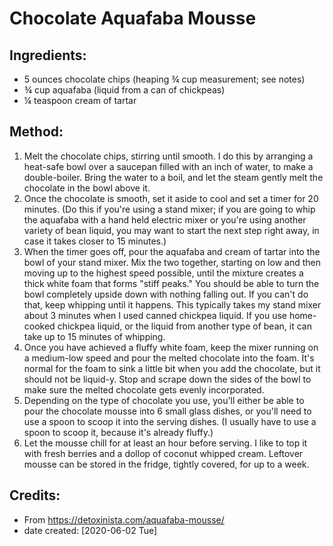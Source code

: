 #+STARTUP: showeverything
* Chocolate Aquafaba Mousse
** Ingredients:
- 5 ounces chocolate chips (heaping ¾ cup measurement; see notes)
- ¾ cup aquafaba (liquid from a can of chickpeas)
- ¼ teaspoon cream of tartar
** Method:
1. Melt the chocolate chips, stirring until smooth. I do this by arranging a heat-safe bowl over a saucepan filled with an inch of water, to make a double-boiler. Bring the water to a boil, and let the steam gently melt the chocolate in the bowl above it.
2. Once the chocolate is smooth, set it aside to cool and set a timer for 20 minutes. (Do this if you're using a stand mixer; if you are going to whip the aquafaba with a hand held electric mixer or you're using another variety of bean liquid, you may want to start the next step right away, in case it takes closer to 15 minutes.)
3. When the timer goes off, pour the aquafaba and cream of tartar into the bowl of your stand mixer. Mix the two together, starting on low and then moving up to the highest speed possible, until the mixture creates a thick white foam that forms "stiff peaks." You should be able to turn the bowl completely upside down with nothing falling out. If you can't do that, keep whipping until it happens. This typically takes my stand mixer about 3 minutes when I used canned chickpea liquid. If you use home-cooked chickpea liquid, or the liquid from another type of bean, it can take up to 15 minutes of whipping.
4. Once you have achieved a fluffy white foam, keep the mixer running on a medium-low speed and pour the melted chocolate into the foam. It's normal for the foam to sink a little bit when you add the chocolate, but it should not be liquid-y. Stop and scrape down the sides of the bowl to make sure the melted chocolate gets evenly incorporated.
5. Depending on the type of chocolate you use, you'll either be able to pour the chocolate mousse into 6 small glass dishes, or you'll need to use a spoon to scoop it into the serving dishes. (I usually have to use a spoon to scoop it, because it's already fluffy.)
6. Let the mousse chill for at least an hour before serving. I like to top it with fresh berries and a dollop of coconut whipped cream. Leftover mousse can be stored in the fridge, tightly covered, for up to a week.
** Credits:
- From https://detoxinista.com/aquafaba-mousse/
- date created: [2020-06-02 Tue]
